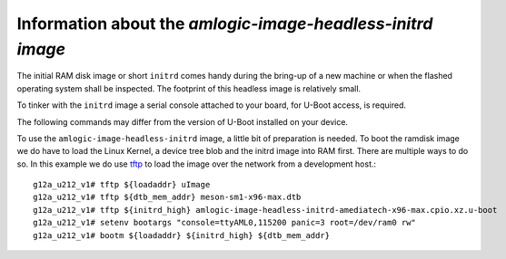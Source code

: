 ============================================================
 Information about the *amlogic-image-headless-initrd image*
============================================================

The initial RAM disk image or short ``initrd`` comes handy during the bring-up of a new machine or when the flashed operating system shall be inspected.
The footprint of this headless image is relatively small.

To tinker with the ``initrd`` image a serial console attached to your board, for U-Boot access, is required.

The following commands may differ from the version of U-Boot installed on your device.

To use the ``amlogic-image-headless-initrd`` image, a little bit of preparation is needed. To boot the ramdisk image we do have to load the Linux Kernel, a device tree blob and the initrd image into RAM first.
There are multiple ways to do so. In this example we do use `tftp </doc/utils/tftp.rst>`_ to load the image over the network from a development host.::

    g12a_u212_v1# tftp ${loadaddr} uImage
    g12a_u212_v1# tftp ${dtb_mem_addr} meson-sm1-x96-max.dtb
    g12a_u212_v1# tftp ${initrd_high} amlogic-image-headless-initrd-amediatech-x96-max.cpio.xz.u-boot
    g12a_u212_v1# setenv bootargs "console=ttyAML0,115200 panic=3 root=/dev/ram0 rw"
    g12a_u212_v1# bootm ${loadaddr} ${initrd_high} ${dtb_mem_addr}
